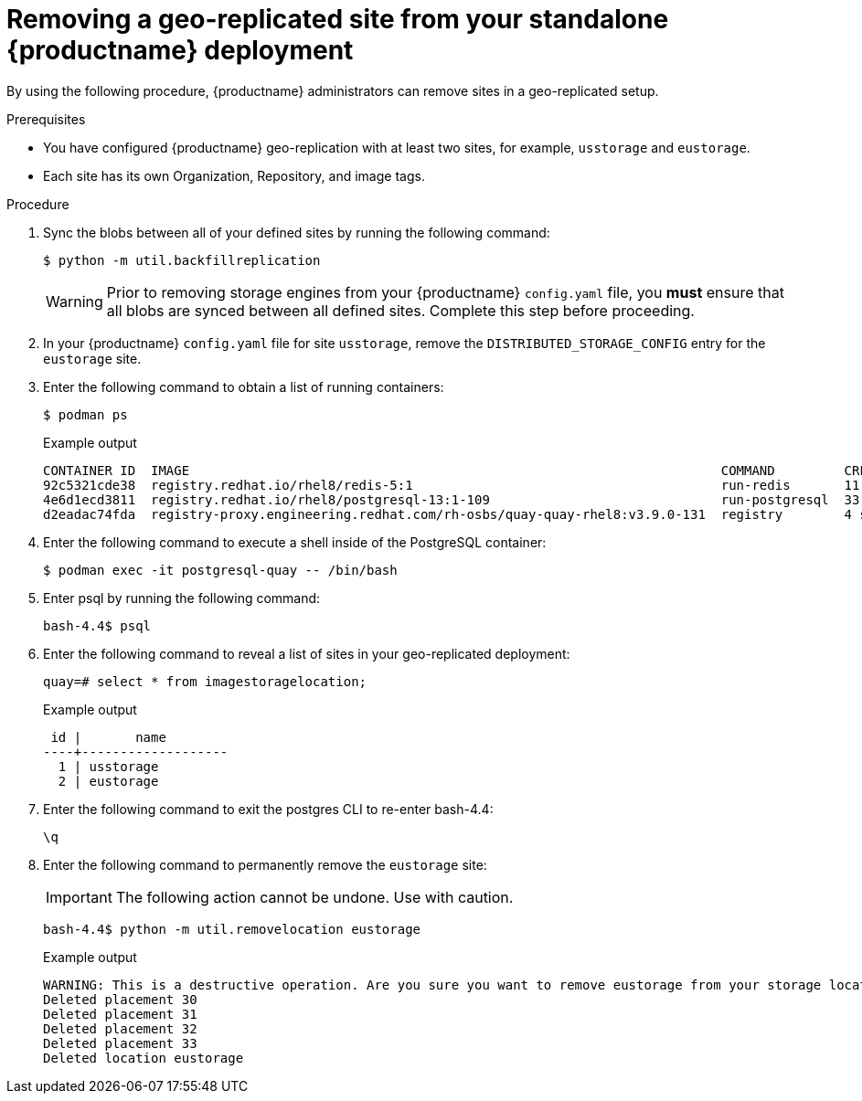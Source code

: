 :_content-type: PROCEDURE
[id="standalone-georepl-site-removal"]
= Removing a geo-replicated site from your standalone {productname} deployment

By using the following procedure, {productname} administrators can remove sites in a geo-replicated setup. 

.Prerequisites 

* You have configured {productname} geo-replication with at least two sites, for example, `usstorage` and `eustorage`. 
* Each site has its own Organization, Repository, and image tags. 

.Procedure

. Sync the blobs between all of your defined sites by running the following command:
+
[source,terminal]
----
$ python -m util.backfillreplication
----
+
[WARNING]
====
Prior to removing storage engines from your {productname} `config.yaml` file, you *must* ensure that all blobs are synced between all defined sites. Complete this step before proceeding. 
====

. In your {productname} `config.yaml` file for site `usstorage`, remove the `DISTRIBUTED_STORAGE_CONFIG` entry for the `eustorage` site. 

. Enter the following command to obtain a list of running containers:
+
[source,terminal]
----
$ podman ps
----
+
.Example output
+
[source,terminal]
----
CONTAINER ID  IMAGE                                                                     COMMAND         CREATED         STATUS             PORTS                                        NAMES
92c5321cde38  registry.redhat.io/rhel8/redis-5:1                                        run-redis       11 days ago     Up 11 days ago     0.0.0.0:6379->6379/tcp                       redis
4e6d1ecd3811  registry.redhat.io/rhel8/postgresql-13:1-109                              run-postgresql  33 seconds ago  Up 34 seconds ago  0.0.0.0:5432->5432/tcp                       postgresql-quay
d2eadac74fda  registry-proxy.engineering.redhat.com/rh-osbs/quay-quay-rhel8:v3.9.0-131  registry        4 seconds ago   Up 4 seconds ago   0.0.0.0:80->8080/tcp, 0.0.0.0:443->8443/tcp  quay
----

. Enter the following command to execute a shell inside of the PostgreSQL container:
+
[source,terminal]
----
$ podman exec -it postgresql-quay -- /bin/bash
----

. Enter psql by running the following command:
+
[source,terminal]
----
bash-4.4$ psql
----

. Enter the following command to reveal a list of sites in your geo-replicated deployment:
+
[source,terminal]
----
quay=# select * from imagestoragelocation;
----
+
.Example output
+
[source,terminal]
----
 id |       name
----+-------------------
  1 | usstorage
  2 | eustorage
----

. Enter the following command to exit the postgres CLI to re-enter bash-4.4:
+
[source,terminal]
----
\q
----

. Enter the following command to permanently remove the `eustorage` site:
+
[IMPORTANT]
====
The following action cannot be undone. Use with caution.
====
+
[source,terminal]
----
bash-4.4$ python -m util.removelocation eustorage
----
+
.Example output
+
[source,terminal]
----
WARNING: This is a destructive operation. Are you sure you want to remove eustorage from your storage locations? [y/n] y
Deleted placement 30
Deleted placement 31
Deleted placement 32
Deleted placement 33
Deleted location eustorage
----
